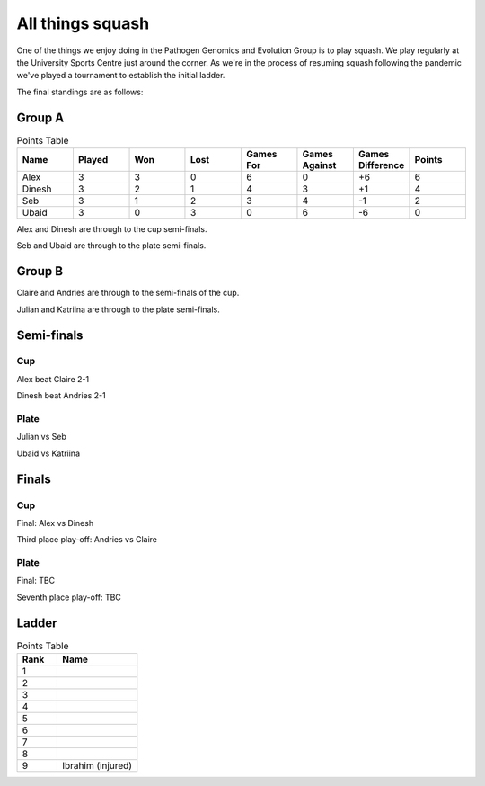All things squash
=================

One of the things we enjoy doing in the Pathogen Genomics and Evolution Group is to play squash.  
We play regularly at the University Sports Centre just around the corner.  As we're in the process
of resuming squash following the pandemic we've played a tournament to establish the initial ladder.

The final standings are as follows:

Group A
-------

.. list-table:: Points Table
   :widths: 25 25 25 25 25 25 25 25
   :header-rows: 1

   * - Name
     - Played
     - Won
     - Lost
     - Games For
     - Games Against
     - Games Difference
     - Points
   * - Alex
     - 3
     - 3
     - 0
     - 6
     - 0
     - +6
     - 6
   * - Dinesh
     - 3
     - 2
     - 1
     - 4
     - 3
     - +1
     - 4
   * - Seb
     - 3
     - 1
     - 2
     - 3
     - 4
     - -1
     - 2
   * - Ubaid
     - 3
     - 0
     - 3
     - 0
     - 6
     - -6
     - 0

Alex and Dinesh are through to the cup semi-finals.

Seb and Ubaid are through to the plate semi-finals.

Group B
-------

Claire and Andries are through to the semi-finals of the cup.

Julian and Katriina are through to the plate semi-finals.

Semi-finals
-----------

Cup
^^^

Alex beat Claire 2-1

Dinesh beat Andries 2-1

Plate
^^^^^

Julian vs Seb

Ubaid vs Katriina

Finals
------

Cup
^^^

Final: Alex vs Dinesh

Third place play-off: Andries vs Claire

Plate
^^^^^

Final: TBC

Seventh place play-off: TBC

Ladder
------

.. list-table:: Points Table
   :widths: 25 50
   :header-rows: 1

   * - Rank
     - Name
   * - 1
     - 
   * - 2
     -
   * - 3
     -
   * - 4
     -
   * - 5
     -
   * - 6
     -
   * - 7
     -
   * - 8
     -
   * - 9
     - Ibrahim (injured)